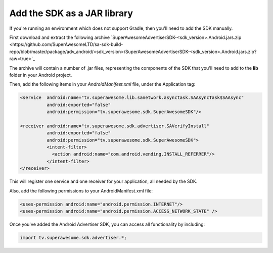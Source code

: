 Add the SDK as a JAR library
============================

If you're running an environment which does not support Gradle, then you'll need to add the SDK manually.

First download and extract the following archive `SuperAwesomeAdvertiserSDK-<sdk_version>.Android.jars.zip <https://github.com/SuperAwesomeLTD/sa-sdk-build-repo/blob/master/package/adv_android/<sdk_version>/SuperAwesomeAdvertiserSDK-<sdk_version>.Android.jars.zip?raw=true>`_

The archive will contain a number of .jar files, representing the components of the SDK that you'll need to add to the **lib** folder in your Android project.

Then, add the following items in your *AndroidManifest.xml* file, under the Application tag:

.. code-block:: xml

    <service  android:name="tv.superawesome.lib.sanetwork.asynctask.SAAsyncTask$SAAsync"
              android:exported="false"
              android:permission="tv.superawesome.sdk.SuperAwesomeSDK"/>

    <receiver android:name="tv.superawesome.sdk.advertiser.SAVerifyInstall"
              android:exported="false"
              android:permission="tv.superawesome.sdk.SuperAwesomeSDK">
              <intent-filter>
                <action android:name="com.android.vending.INSTALL_REFERRER"/>
              </intent-filter>
    </receiver>

This will register one service and one receiver for your application, all needed by the SDK.

Also, add the following permissions to your AndroidManifest.xml file:

.. code-block:: xml

    <uses-permission android:name="android.permission.INTERNET"/>
    <uses-permission android:name="android.permission.ACCESS_NETWORK_STATE" />

Once you've added the Android Advertiser SDK, you can access all functionality by including:

.. code-block:: java

    import tv.superawesome.sdk.advertiser.*;
